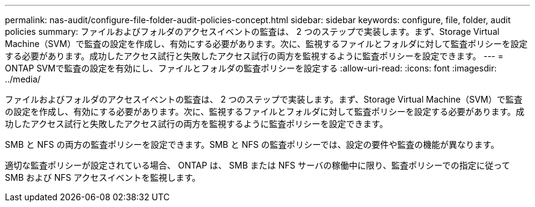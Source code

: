 ---
permalink: nas-audit/configure-file-folder-audit-policies-concept.html 
sidebar: sidebar 
keywords: configure, file, folder, audit policies 
summary: ファイルおよびフォルダのアクセスイベントの監査は、 2 つのステップで実装します。まず、Storage Virtual Machine（SVM）で監査の設定を作成し、有効にする必要があります。次に、監視するファイルとフォルダに対して監査ポリシーを設定する必要があります。成功したアクセス試行と失敗したアクセス試行の両方を監視するように監査ポリシーを設定できます。 
---
= ONTAP SVMで監査の設定を有効にし、ファイルとフォルダの監査ポリシーを設定する
:allow-uri-read: 
:icons: font
:imagesdir: ../media/


[role="lead"]
ファイルおよびフォルダのアクセスイベントの監査は、 2 つのステップで実装します。まず、Storage Virtual Machine（SVM）で監査の設定を作成し、有効にする必要があります。次に、監視するファイルとフォルダに対して監査ポリシーを設定する必要があります。成功したアクセス試行と失敗したアクセス試行の両方を監視するように監査ポリシーを設定できます。

SMB と NFS の両方の監査ポリシーを設定できます。SMB と NFS の監査ポリシーでは、設定の要件や監査の機能が異なります。

適切な監査ポリシーが設定されている場合、 ONTAP は、 SMB または NFS サーバの稼働中に限り、監査ポリシーでの指定に従って SMB および NFS アクセスイベントを監視します。
